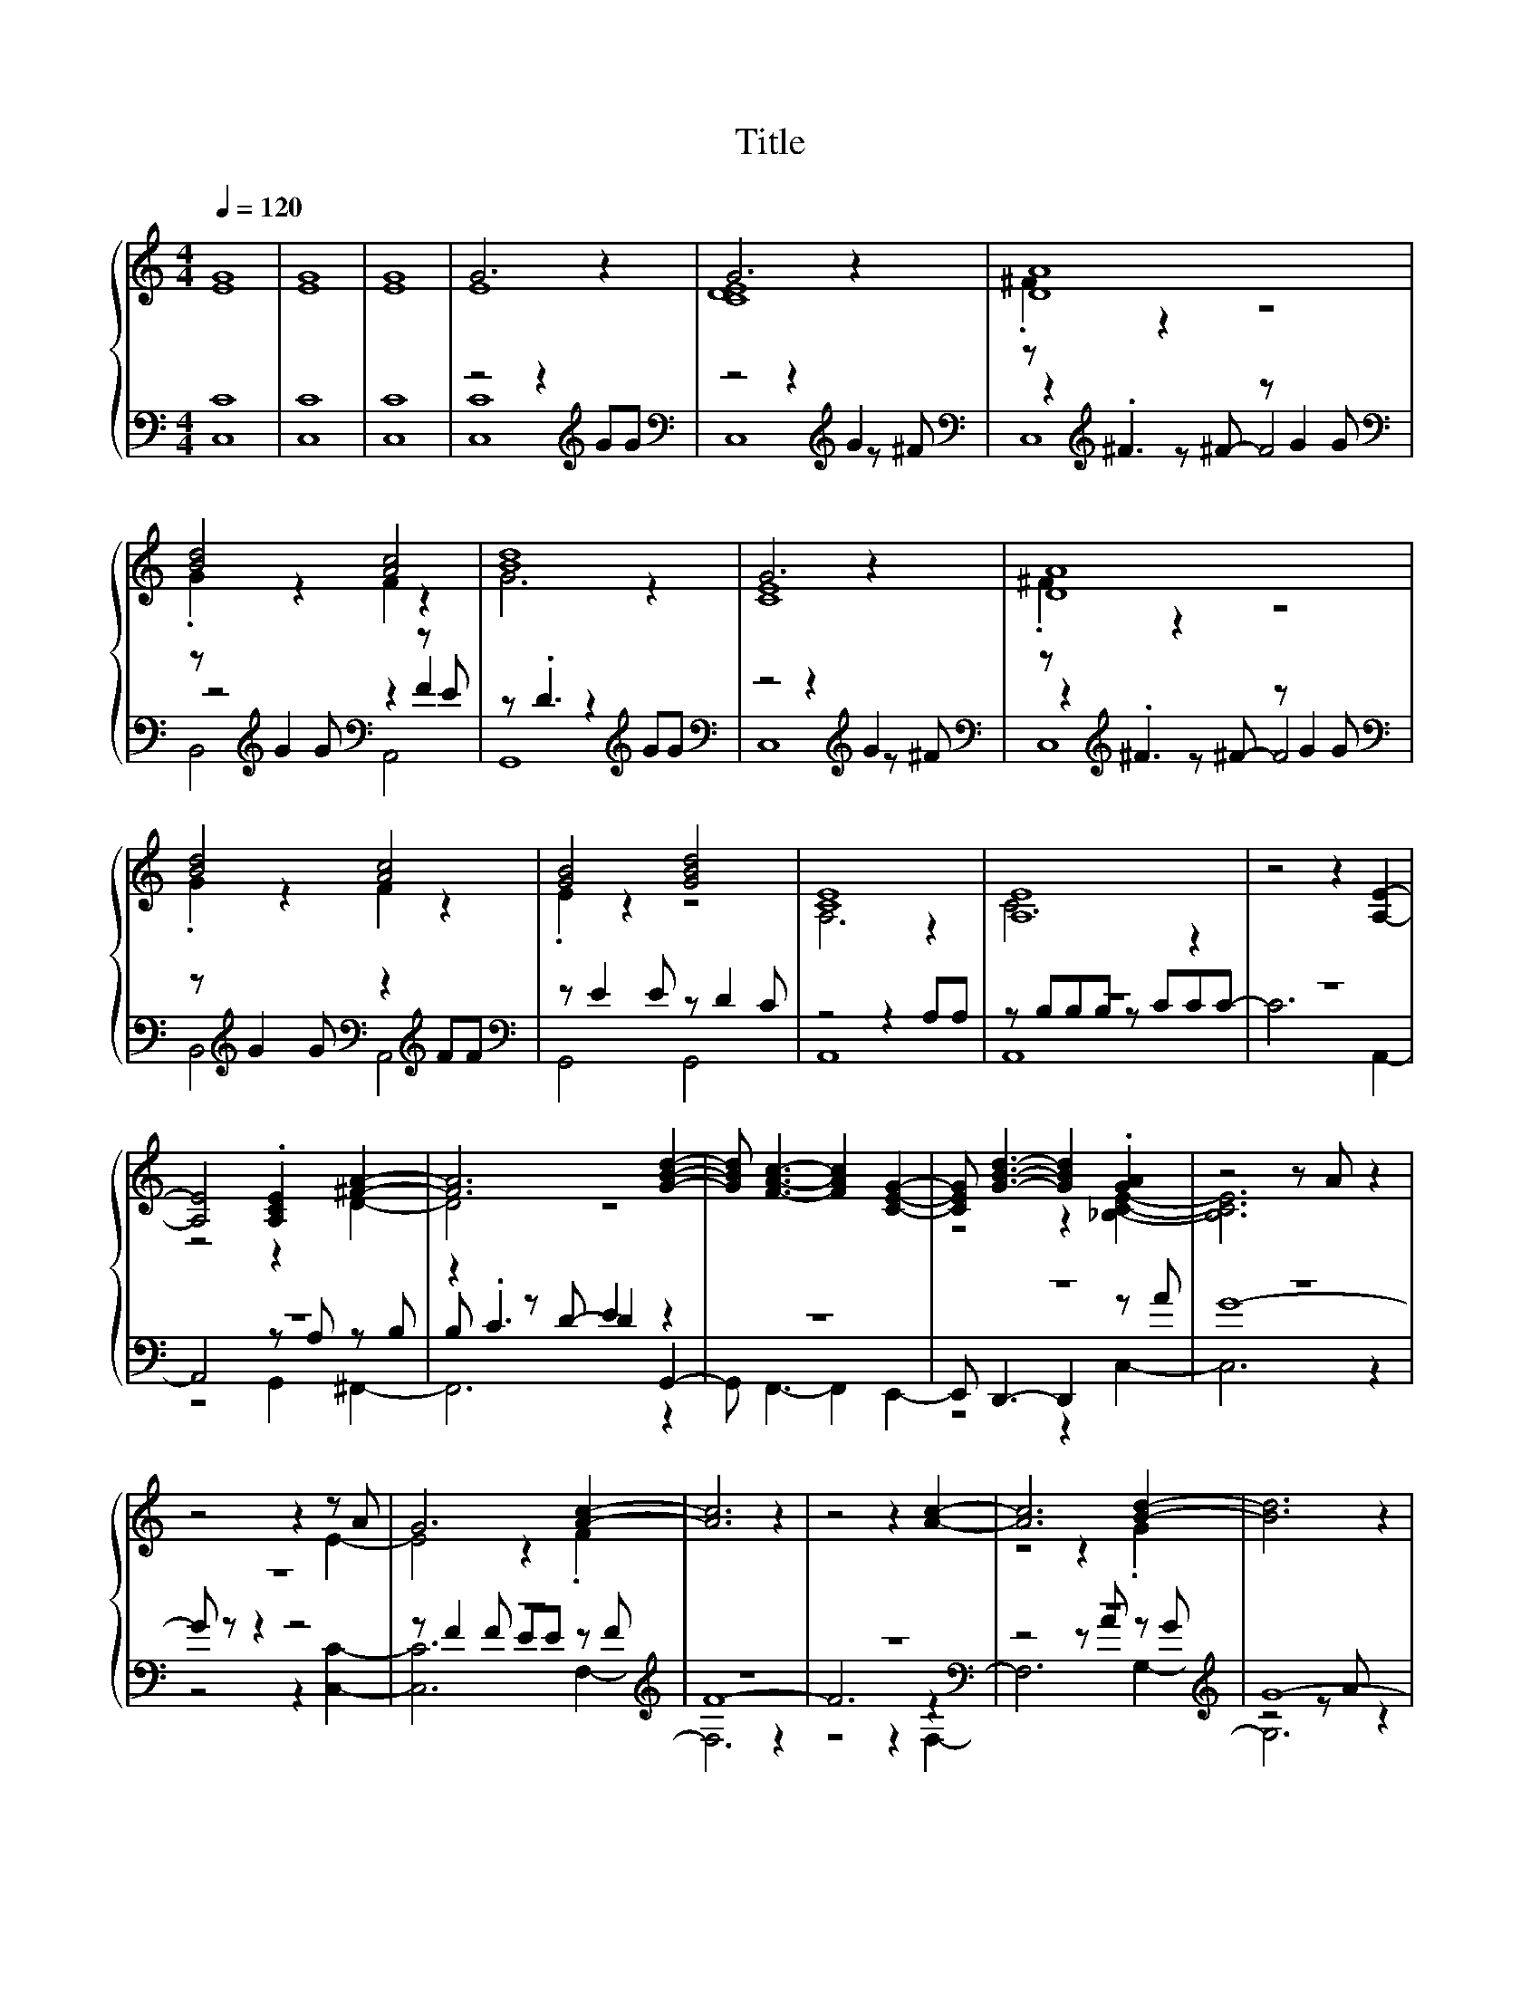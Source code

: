 X:13
T:Title
%%score { ( 1 3 ) | ( 2 4 5 ) }
L:1/4
Q:1/4=120
M:4/4
I:linebreak $
K:C
V:3 treble 
V:2 bass 
L:1/8
V:4 bass 
L:1/8
V:5 bass 
V:1
 [EG]4 | [EG]4 | [EG]4 | G3 z | G3 z | [DA]4 |$ [Bd]2 [Ac]2 | [Bd]4 | G3 z | [DA]4 |$ [Bd]2 [Ac]2 | %11
 [GB]2 [GBd]2 | [CE]4 | [A,E]4 | z2 z [A,E]- |$ [A,E]2 .[A,CE] [^FA]- | [FA]3 [GBd]- | %17
 [GBd]/ [FAc]3/2- [FAc] [CEG]- | [CEG]/ [GBd]3/2- [GBd] .[GA] | z2 z/ A/ z |$ z2 z z/ A/ | %21
 G3 [Ac]- | [Ac]3 z | z2 z [Ac]- | [Ac]3 [Bd]- | [Bd]3 z |$ z4 | z/ A/ z/ A/ G [CG]- | %28
 [CG]3 [GBd]- | [GBd]3 .G | z2 z/ A/ z | z2 z z/ A/ |$ z/ F/ z/ F/ E/E/ [Ac]- | [Ac]3 z | %34
 z2 z [Ac]- | [Ac]3 [Bd]- | [Bd]3 z | z2 z [Bd]- |$ [Bd]3 [EG]- | [EG]3 z | z2 z [CE]- | %41
 [CE]3 [Bd]- | [Bd]3 z | z2 z [Bd]- |$ [Bd]3 [EG]- | [EG]3 z | z2 z [EG]- | [EG]3 z |] %48
V:2
 [C,C]8 | [C,C]8 | [C,C]8 | z4 z2[K:treble] GG |[K:bass] z4 z2[K:treble] G2 | %5
[K:bass] z[K:treble] .^F3 z G2 G |$[K:bass] z[K:treble] G2 G[K:bass] z2 z E | %7
 z .D3 z2[K:treble] GG |[K:bass] z4 z2[K:treble] G2 |[K:bass] z[K:treble] .^F3 z G2 G |$ %10
[K:bass] z[K:treble] G2 G[K:bass] z2[K:treble] FF |[K:bass] z E2 E z D2 C | z4 z2 A,A, | z8 | z8 |$ %15
 z8 | z2 z D- D2 z2 | z8 | z8 | z8 |$ z8 | z8[K:treble] | z8 | z8[K:bass] | z8[K:treble] | G8- |$ %26
 G z z2 z4 | z8[K:bass] | z8 | z8 | z8 | z8 |$ z8[K:treble] | z8 | z8[K:bass] | z8[K:treble] | %36
 G8- | G z z2 z4 |$ z8[K:bass] | C6[K:treble] z2 | z8[K:bass] | z4[K:treble] G2 z2 | G8- | %43
 G z z2 z4 |$ z8[K:bass] | z8 | z8 | z8 |] %48
V:3
 x4 | x4 | x4 | E4 | [CDE]4 | .^F z z2 |$ .G z F z | G3 z | [CE]4 | .^F z z2 |$ .G z F z | %11
 .E z z2 | A,3 z | C3 z | x4 |$ z2 z D- | D2 z2 | x4 | z2 z [_B,CE]- | [B,CE]3 z |$ z2 z E- | %21
 E2 z .F | x4 | x4 | z2 z .G | x4 |$ z2 z [Bd]- | [Bd]3 E | x4 | z2 z [CE]- | [CE]3 z | z2 z G |$ %32
 G3 .F | x4 | x4 | z2 z .G | x4 | x4 |$ z/ E/ z/ E/ D/D/ C | x4 | z2 z G- | G2 z .G | x4 | x4 |$ %44
 z/ E/ z/ E/ E/D/ .C | x4 | x4 | x4 |] %48
V:4
 x8 | x8 | x8 | [C,C]8[K:treble] |[K:bass] z4 z2[K:treble] z ^F |[K:bass] z2[K:treble] z ^F- F4 |$ %6
[K:bass] z4[K:treble][K:bass] z2 F2 | G,,8[K:treble] |[K:bass] z4 z2[K:treble] z ^F | %9
[K:bass] z2[K:treble] z ^F- F4 |$[K:bass] B,,4[K:treble][K:bass] A,,4[K:treble] | %11
[K:bass] G,,4 G,,4 | A,,8 | z B,B,B, z CCC- | C6 A,,2- |$ A,,4 z A, z B, | B, .C3 E2 G,,2- | %17
 G,, F,,3- F,,2 E,,2- | E,, D,,3- D,,2 z A | G8- |$ G z z2 z4 | z[K:treble] F2 F EE z F | F8- | %23
 F6[K:bass] z2 | z4 z[K:treble] A z G | z4 z A z2 |$ z4 z2 z A | G4 z F[K:bass] z F | E6 z2 | %29
 z4 z A z G | G8- | G6 [C,C]2- |$ [C,C]6[K:treble] z F | F8- | F6[K:bass] z2 | %35
 z4 z[K:treble] A z G | z4 z A z2 | z4 z2 z A |$ G6[K:bass] z D | z4 z[K:treble] c3 | %40
 x6[K:bass] x2 | B2[K:treble] A2 z A z G | z4 z A z2 | z4 z2 z A |$ G6[K:bass] z C | C8- | %46
 C6 C,2- | C,6 z2 |] %48
V:5
 x4 | x4 | x4 | x3[K:treble] x |[K:bass] C,4[K:treble] |[K:bass] C,4[K:treble] |$ %6
[K:bass] B,,2[K:treble][K:bass] A,,2 | x3[K:treble] x |[K:bass] C,4[K:treble] | %9
[K:bass] C,4[K:treble] |$[K:bass] x/[K:treble] x3/2[K:bass] x[K:treble] x |[K:bass] x4 | x4 | %13
 A,,4 | x4 |$ z2 G,, ^F,,- | F,,3 z | x4 | z2 z C,- | C,3 z |$ z2 z [C,C]- | [C,C]3[K:treble] F,- | %22
 F,3 z | z2 z[K:bass] F,- | F,3[K:treble] G,- | G,3 z |$ z2 z G,- | G,3[K:bass] C,- | C,3 G,- | %29
 G,3 C,- | C,3 z | x4 |$ z2 z[K:treble] F,- | F,3 z | z2 z[K:bass] F,- | F,3[K:treble] G,- | %36
 G,3 z | z2 z G,- |$ G,3[K:bass] C,- | C,3[K:treble] z | z2 z[K:bass] C,- | C,3[K:treble] G,- | %42
 G,3 z | z2 z G,- |$ G,3[K:bass] C,- | C,3 z | x4 | x4 |] %48
